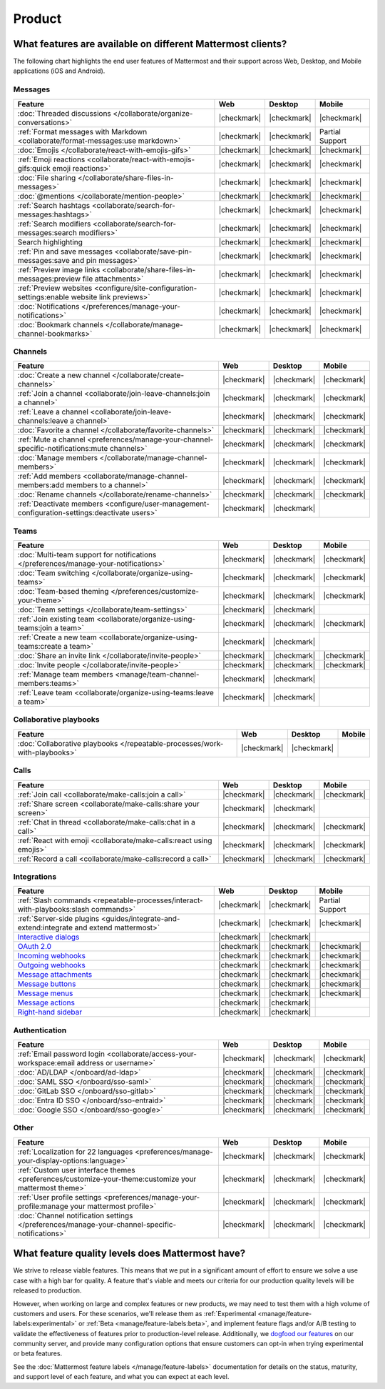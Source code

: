 Product
========

What features are available on different Mattermost clients?
------------------------------------------------------------

The following chart highlights the end user features of Mattermost and their support across Web, Desktop, and Mobile applications (iOS and Android).

Messages
~~~~~~~~

+-------------------------------------------------------------------------------------------------------------+-------------+-------------+-----------------+
|                                                 **Feature**                                                 |   **Web**   | **Desktop** |    **Mobile**   |
+-------------------------------------------------------------------------------------------------------------+-------------+-------------+-----------------+
| :doc:`Threaded discussions </collaborate/organize-conversations>`                                           | |checkmark| | |checkmark| | |checkmark|     |
+-------------------------------------------------------------------------------------------------------------+-------------+-------------+-----------------+
| :ref:`Format messages with Markdown <collaborate/format-messages:use markdown>`                             | |checkmark| | |checkmark| | Partial Support |
+-------------------------------------------------------------------------------------------------------------+-------------+-------------+-----------------+
| :doc:`Emojis </collaborate/react-with-emojis-gifs>`                                                         | |checkmark| | |checkmark| | |checkmark|     |
+-------------------------------------------------------------------------------------------------------------+-------------+-------------+-----------------+
| :ref:`Emoji reactions <collaborate/react-with-emojis-gifs:quick emoji reactions>`                           | |checkmark| | |checkmark| | |checkmark|     |
+-------------------------------------------------------------------------------------------------------------+-------------+-------------+-----------------+
| :doc:`File sharing </collaborate/share-files-in-messages>`                                                  | |checkmark| | |checkmark| | |checkmark|     |
+-------------------------------------------------------------------------------------------------------------+-------------+-------------+-----------------+
| :doc:`@mentions </collaborate/mention-people>`                                                              | |checkmark| | |checkmark| | |checkmark|     |
+-------------------------------------------------------------------------------------------------------------+-------------+-------------+-----------------+
| :ref:`Search hashtags <collaborate/search-for-messages:hashtags>`                                           | |checkmark| | |checkmark| | |checkmark|     |
+-------------------------------------------------------------------------------------------------------------+-------------+-------------+-----------------+
| :ref:`Search modifiers <collaborate/search-for-messages:search modifiers>`                                  | |checkmark| | |checkmark| | |checkmark|     |
+-------------------------------------------------------------------------------------------------------------+-------------+-------------+-----------------+
| Search highlighting                                                                                         | |checkmark| | |checkmark| | |checkmark|     |
+-------------------------------------------------------------------------------------------------------------+-------------+-------------+-----------------+
| :ref:`Pin and save messages <collaborate/save-pin-messages:save and pin messages>`                          | |checkmark| | |checkmark| | |checkmark|     |
+-------------------------------------------------------------------------------------------------------------+-------------+-------------+-----------------+
| :ref:`Preview image links <collaborate/share-files-in-messages:preview file attachments>`                   | |checkmark| | |checkmark| | |checkmark|     |
+-------------------------------------------------------------------------------------------------------------+-------------+-------------+-----------------+
| :ref:`Preview websites <configure/site-configuration-settings:enable website link previews>`                | |checkmark| | |checkmark| | |checkmark|     |
+-------------------------------------------------------------------------------------------------------------+-------------+-------------+-----------------+
| :doc:`Notifications </preferences/manage-your-notifications>`                                               | |checkmark| | |checkmark| | |checkmark|     |
+-------------------------------------------------------------------------------------------------------------+-------------+-------------+-----------------+
| :doc:`Bookmark channels </collaborate/manage-channel-bookmarks>`                                            | |checkmark| | |checkmark| | |checkmark|     |
+-------------------------------------------------------------------------------------------------------------+-------------+-------------+-----------------+

Channels
~~~~~~~~

+----------------------------------------------------------------------------------------------------------+-------------+-------------+-------------+
|                                               **Feature**                                                |   **Web**   | **Desktop** |  **Mobile** |
+----------------------------------------------------------------------------------------------------------+-------------+-------------+-------------+
| :doc:`Create a new channel </collaborate/create-channels>`                                               | |checkmark| | |checkmark| | |checkmark| |
+----------------------------------------------------------------------------------------------------------+-------------+-------------+-------------+
| :ref:`Join a channel <collaborate/join-leave-channels:join a channel>`                                   | |checkmark| | |checkmark| | |checkmark| |
+----------------------------------------------------------------------------------------------------------+-------------+-------------+-------------+
| :ref:`Leave a channel <collaborate/join-leave-channels:leave a channel>`                                 | |checkmark| | |checkmark| | |checkmark| |
+----------------------------------------------------------------------------------------------------------+-------------+-------------+-------------+
| :doc:`Favorite a channel </collaborate/favorite-channels>`                                               | |checkmark| | |checkmark| | |checkmark| |
+----------------------------------------------------------------------------------------------------------+-------------+-------------+-------------+
| :ref:`Mute a channel <preferences/manage-your-channel-specific-notifications:mute channels>`             | |checkmark| | |checkmark| | |checkmark| |
+----------------------------------------------------------------------------------------------------------+-------------+-------------+-------------+
| :doc:`Manage members </collaborate/manage-channel-members>`                                              | |checkmark| | |checkmark| | |checkmark| |
+----------------------------------------------------------------------------------------------------------+-------------+-------------+-------------+
| :ref:`Add members <collaborate/manage-channel-members:add members to a channel>`                         | |checkmark| | |checkmark| | |checkmark| |
+----------------------------------------------------------------------------------------------------------+-------------+-------------+-------------+
| :doc:`Rename channels </collaborate/rename-channels>`                                                    | |checkmark| | |checkmark| | |checkmark| |
+----------------------------------------------------------------------------------------------------------+-------------+-------------+-------------+
| :ref:`Deactivate members <configure/user-management-configuration-settings:deactivate users>`            | |checkmark| | |checkmark| |             |
+----------------------------------------------------------------------------------------------------------+-------------+-------------+-------------+

Teams
~~~~~

+----------------------------------------------------------------------------------------------+-------------+-------------+-------------+
|                                          **Feature**                                         |   **Web**   | **Desktop** |  **Mobile** |
+----------------------------------------------------------------------------------------------+-------------+-------------+-------------+
| :doc:`Multi-team support for notifications </preferences/manage-your-notifications>`         | |checkmark| | |checkmark| | |checkmark| |
+----------------------------------------------------------------------------------------------+-------------+-------------+-------------+
| :doc:`Team switching </collaborate/organize-using-teams>`                                    | |checkmark| | |checkmark| | |checkmark| |
+----------------------------------------------------------------------------------------------+-------------+-------------+-------------+
| :doc:`Team-based theming </preferences/customize-your-theme>`                                | |checkmark| | |checkmark| | |checkmark| |
+----------------------------------------------------------------------------------------------+-------------+-------------+-------------+
| :doc:`Team settings </collaborate/team-settings>`                                            | |checkmark| | |checkmark| |             |
+----------------------------------------------------------------------------------------------+-------------+-------------+-------------+
| :ref:`Join existing team <collaborate/organize-using-teams:join a team>`                     | |checkmark| | |checkmark| | |checkmark| |
+----------------------------------------------------------------------------------------------+-------------+-------------+-------------+
| :ref:`Create a new team <collaborate/organize-using-teams:create a team>`                    | |checkmark| | |checkmark| |             |
+----------------------------------------------------------------------------------------------+-------------+-------------+-------------+
| :doc:`Share an invite link </collaborate/invite-people>`                                     | |checkmark| | |checkmark| | |checkmark| |
+----------------------------------------------------------------------------------------------+-------------+-------------+-------------+
| :doc:`Invite people </collaborate/invite-people>`                                            | |checkmark| | |checkmark| | |checkmark| |
+----------------------------------------------------------------------------------------------+-------------+-------------+-------------+
| :ref:`Manage team members <manage/team-channel-members:teams>`                               | |checkmark| | |checkmark| |             |
+----------------------------------------------------------------------------------------------+-------------+-------------+-------------+
| :ref:`Leave team <collaborate/organize-using-teams:leave a team>`                            | |checkmark| | |checkmark| |             |
+----------------------------------------------------------------------------------------------+-------------+-------------+-------------+

Collaborative playbooks
~~~~~~~~~~~~~~~~~~~~~~~

+-------------------------------------------------------------------------------+-------------+-------------+------------+
|                                                        **Feature**            |    **Web**  | **Desktop** | **Mobile** |
+--------------------------+----------------------------------------------------+-------------+-------------+------------+
| :doc:`Collaborative playbooks </repeatable-processes/work-with-playbooks>`    | |checkmark| | |checkmark| |            |
+--------------------------+----------------------------------------------------+-------------+-------------+------------+

Calls
~~~~~

+---------------------------------------------------------------------+-------------+-------------+-------------+
|                             **Feature**                             |   **Web**   | **Desktop** |  **Mobile** |
+---------------------------------------------------------------------+-------------+-------------+-------------+
| :ref:`Join call <collaborate/make-calls:join a call>`               | |checkmark| | |checkmark| | |checkmark| |
+---------------------------------------------------------------------+-------------+-------------+-------------+
| :ref:`Share screen <collaborate/make-calls:share your screen>`      | |checkmark| | |checkmark| |             |
+---------------------------------------------------------------------+-------------+-------------+-------------+
| :ref:`Chat in thread <collaborate/make-calls:chat in a call>`       | |checkmark| | |checkmark| | |checkmark| |
+---------------------------------------------------------------------+-------------+-------------+-------------+
| :ref:`React with emoji <collaborate/make-calls:react using emojis>` | |checkmark| | |checkmark| | |checkmark| |
+---------------------------------------------------------------------+-------------+-------------+-------------+
| :ref:`Record a call <collaborate/make-calls:record a call>`         | |checkmark| | |checkmark| | |checkmark| |
+---------------------------------------------------------------------+-------------+-------------+-------------+

Integrations
~~~~~~~~~~~~
+-----------------------------------------------------------------------------------------------------------------+-------------+-------------+-----------------+
|                                            **Feature**                                                          |   **Web**   | **Desktop** |    **Mobile**   |
+-----------------------------------------------------------------------------------------------------------------+-------------+-------------+-----------------+
| :ref:`Slash commands <repeatable-processes/interact-with-playbooks:slash commands>`                             | |checkmark| | |checkmark| | Partial Support |
+-----------------------------------------------------------------------------------------------------------------+-------------+-------------+-----------------+
| :ref:`Server-side plugins <guides/integrate-and-extend:integrate and extend mattermost>`                        | |checkmark| | |checkmark| | |checkmark|     |
+-----------------------------------------------------------------------------------------------------------------+-------------+-------------+-----------------+
| `Interactive dialogs <https://developers.mattermost.com/integrate/plugins/interactive-dialogs/>`_               | |checkmark| | |checkmark| |                 |
+-----------------------------------------------------------------------------------------------------------------+-------------+-------------+-----------------+
| `OAuth 2.0 <https://developers.mattermost.com/integrate/apps/authentication/oauth2/>`_                          | |checkmark| | |checkmark| | |checkmark|     |
+-----------------------------------------------------------------------------------------------------------------+-------------+-------------+-----------------+
| `Incoming webhooks <https://developers.mattermost.com/integrate/webhooks/incoming/>`_                           | |checkmark| | |checkmark| | |checkmark|     |
+-----------------------------------------------------------------------------------------------------------------+-------------+-------------+-----------------+
| `Outgoing webhooks <https://developers.mattermost.com/integrate/webhooks/outgoing/>`_                           | |checkmark| | |checkmark| | |checkmark|     |
+-----------------------------------------------------------------------------------------------------------------+-------------+-------------+-----------------+
| `Message attachments <https://developers.mattermost.com/integrate/reference/message-attachments/>`_             | |checkmark| | |checkmark| | |checkmark|     |
+-----------------------------------------------------------------------------------------------------------------+-------------+-------------+-----------------+
| `Message buttons <https://developers.mattermost.com/integrate/plugins/interactive-messages/#message-buttons>`_  | |checkmark| | |checkmark| | |checkmark|     |
+-----------------------------------------------------------------------------------------------------------------+-------------+-------------+-----------------+
| `Message menus <https://developers.mattermost.com/integrate/plugins/interactive-messages/#message-menus>`_      | |checkmark| | |checkmark| | |checkmark|     |
+-----------------------------------------------------------------------------------------------------------------+-------------+-------------+-----------------+
| `Message actions <https://developers.mattermost.com/integrate/plugins/components/webapp/actions/>`_             | |checkmark| | |checkmark| |                 |
+-----------------------------------------------------------------------------------------------------------------+-------------+-------------+-----------------+
| `Right-hand sidebar <https://developers.mattermost.com/integrate/reference/server/server-reference/>`_          | |checkmark| | |checkmark| |                 |
+-----------------------------------------------------------------------------------------------------------------+-------------+-------------+-----------------+

Authentication
~~~~~~~~~~~~~~

+-------------------------------------------------------------------------------------------+-------------+-------------+-------------+
|                                     **Feature**                                           |   **Web**   | **Desktop** |  **Mobile** |
+-------------------------------------------------------------------------------------------+-------------+-------------+-------------+
| :ref:`Email password login <collaborate/access-your-workspace:email address or username>` | |checkmark| | |checkmark| | |checkmark| |
+-------------------------------------------------------------------------------------------+-------------+-------------+-------------+
| :doc:`AD/LDAP </onboard/ad-ldap>`                                                         | |checkmark| | |checkmark| | |checkmark| |
+-------------------------------------------------------------------------------------------+-------------+-------------+-------------+
| :doc:`SAML SSO </onboard/sso-saml>`                                                       | |checkmark| | |checkmark| | |checkmark| |
+-------------------------------------------------------------------------------------------+-------------+-------------+-------------+
| :doc:`GitLab SSO </onboard/sso-gitlab>`                                                   | |checkmark| | |checkmark| | |checkmark| |
+-------------------------------------------------------------------------------------------+-------------+-------------+-------------+
| :doc:`Entra ID SSO </onboard/sso-entraid>`                                                | |checkmark| | |checkmark| | |checkmark| |
+-------------------------------------------------------------------------------------------+-------------+-------------+-------------+
| :doc:`Google SSO </onboard/sso-google>`                                                   | |checkmark| | |checkmark| | |checkmark| |
+-------------------------------------------------------------------------------------------+-------------+-------------+-------------+

Other
~~~~~

+--------------------------------------------------------------------------------------------------------+-------------+-------------+-------------+
|                                                 **Feature**                                            |   **Web**   | **Desktop** |  **Mobile** |
+--------------------------------------------------------------------------------------------------------+-------------+-------------+-------------+
| :ref:`Localization for 22 languages <preferences/manage-your-display-options:language>`                | |checkmark| | |checkmark| | |checkmark| |
+--------------------------------------------------------------------------------------------------------+-------------+-------------+-------------+
| :ref:`Custom user interface themes <preferences/customize-your-theme:customize your mattermost theme>` | |checkmark| | |checkmark| | |checkmark| |
+--------------------------------------------------------------------------------------------------------+-------------+-------------+-------------+
| :ref:`User profile settings <preferences/manage-your-profile:manage your mattermost profile>`          | |checkmark| | |checkmark| | |checkmark| |
+--------------------------------------------------------------------------------------------------------+-------------+-------------+-------------+
| :doc:`Channel notification settings </preferences/manage-your-channel-specific-notifications>`         | |checkmark| | |checkmark| | |checkmark| |
+--------------------------------------------------------------------------------------------------------+-------------+-------------+-------------+

What feature quality levels does Mattermost have?
--------------------------------------------------

We strive to release viable features. This means that we put in a significant amount of effort to ensure we solve a use case with a high bar for quality. A feature that's viable and meets our criteria for our production quality levels will be released to production.

However, when working on large and complex features or new products, we may need to test them with a high volume of customers and users. For these scenarios, we'll release them as :ref:`Experimental <manage/feature-labels:experimental>` or :ref:`Beta <manage/feature-labels:beta>`, and implement feature flags and/or A/B testing to validate the effectiveness of features prior to production-level release. Additionally, we `dogfood our features <https://en.wikipedia.org/wiki/Eating_your_own_dog_food>`_ on our community server, and provide many configuration options that ensure customers can opt-in when trying experimental or beta features.

See the :doc:`Mattermost feature labels </manage/feature-labels>` documentation for details on the status, maturity, and support level of each feature, and what you can expect at each level.

